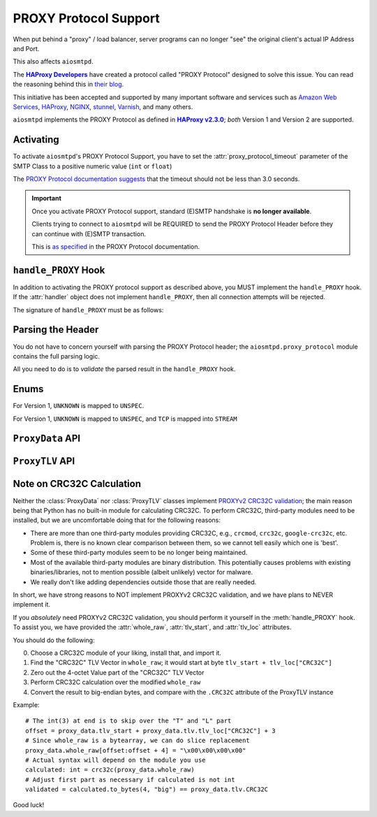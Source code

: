 .. _ProxyProtocol:

========================
 PROXY Protocol Support
========================

When put behind a "proxy" / load balancer,
server programs can no longer "see" the original client's actual IP Address and Port.

This also affects ``aiosmtpd``.

The |HAProxyDevelopers|_ have created a protocol called "PROXY Protocol"
designed to solve this issue.
You can read the reasoning behind this in `their blog`_.

.. _`HAProxyDevelopers`: https://www.haproxy.com/company/about-us/
.. |HAProxyDevelopers| replace:: **HAProxy Developers**
.. _their blog: https://www.haproxy.com/blog/haproxy/proxy-protocol/

This initiative has been accepted and supported by many important software and services
such as `Amazon Web Services`_, `HAProxy`_, `NGINX`_, `stunnel`_, `Varnish`_, and many others.

.. _Amazon Web Services: https://docs.aws.amazon.com/elasticloadbalancing/latest/classic/enable-proxy-protocol.html
.. _HAProxy: http://cbonte.github.io/haproxy-dconv/2.3/configuration.html#5.2-send-proxy
.. _NGINX: https://nginx.org/en/docs/stream/ngx_stream_proxy_module.html#proxy_protocol
.. _stunnel: https://www.stunnel.org/static/stunnel.html#proxy
.. _Varnish: https://info.varnish-software.com/blog/proxy-protocol-original-value-client-identity

``aiosmtpd`` implements the PROXY Protocol as defined in |HAProxy2.3.0|_;
*both* Version 1 and Version 2 are supported.

.. _HAProxy2.3.0: https://github.com/haproxy/haproxy/blob/v2.3.0/doc/proxy-protocol.txt
.. |HAProxy2.3.0| replace:: **HAProxy v2.3.0**


Activating
==========

To activate ``aiosmtpd``'s PROXY Protocol Support,
you have to set the :attr:`proxy_protocol_timeout` parameter of the SMTP Class
to a positive numeric value (``int`` or ``float``)

The `PROXY Protocol documentation suggests`_ that the timeout should not be less than 3.0 seconds.

.. _PROXY Protocol documentation suggests: https://github.com/haproxy/haproxy/blob/v2.3.0/doc/proxy-protocol.txt#L172-L174

.. important::

   Once you activate PROXY Protocol support,
   standard (E)SMTP handshake is **no longer available**.

   Clients trying to connect to ``aiosmtpd`` will be REQUIRED
   to send the PROXY Protocol Header
   before they can continue with (E)SMTP transaction.

   This is `as specified`_ in the PROXY Protocol documentation.

.. _as specified: https://github.com/haproxy/haproxy/blob/v2.3.0/doc/proxy-protocol.txt#L176-L180


``handle_PROXY`` Hook
=====================

In addition to activating the PROXY protocol support as described above,
you MUST implement the ``handle_PROXY`` hook.
If the :attr:`handler` object does not implement ``handle_PROXY``,
then all connection attempts will be rejected.

The signature of ``handle_PROXY`` must be as follows:

.. method:: handle_PROXY(server, session, envelope, proxy_data)

   :param server: The :class:`SMTP` instance invoking the hook.
   :type server: aiosmtpd.smtp.SMTP
   :param session: The Session data *so far* (see Important note below)
   :type session: Session
   :param envelope: The Envelope data *so far* (see Important note below)
   :type envelope: Envelope
   :param proxy_data: The result of parsing the PROXY Header
   :type proxy_data: ProxyData
   :return: Truthy or Falsey, indicating if the connection may continue or not, respectively

   .. important::

      The ``session.peer`` attribute will contain the ``IP:port`` information
      of the **directly adjacent** client.
      In other word,
      it will contain the endpoint identifier of the proxying entity.

      Endpoint identifier of the "original" client will be recorded
      *only* in the :attr:`proxy_data` parameter

      The ``envelope`` data will usually be empty(ish),
      because the PROXY handshake will take place before
      client can send any transaction data.


Parsing the Header
==================

You do not have to concern yourself with parsing the PROXY Protocol header;
the ``aiosmtpd.proxy_protocol`` module contains the full parsing logic.

All you need to do is to *validate* the parsed result in the ``handle_PROXY`` hook.

.. py:module:: aiosmtpd.proxy_protocol

Enums
=====

.. class:: AF

   .. py:attribute:: \
      UNSPEC = 0
      IP4 = 1
      IP6 = 2
      UNIX = 3

   For Version 1, ``UNKNOWN`` is mapped to ``UNSPEC``.

.. class:: PROTO

   .. py:attribute:: \
      UNSPEC = 0
      STREAM = 1
      DGRAM = 2

   For Version 1, ``UNKNOWN`` is mapped to ``UNSPEC``, and ``TCP`` is mapped into ``STREAM``

.. class:: V2_CMD

   .. py:attribute:: \
      LOCAL = 0
      PROXY = 1


``ProxyData`` API
=================

.. py:class:: ProxyData(\
   version=None\
   )

   |
   | :part:`Attributes & Properties`

   .. py:attribute:: version
      :type: Optional[int]

      Contains the version of the PROXY Protocol header.

      If ``None``, it indicates that parsing has failed and the header is malformed.

   .. py:attribute:: command
      :type: V2_CMD

      Contains the `command`_. Only set if ``version=2``

   .. py:attribute:: family
      :type: AF

      Contains the `address family`_.

      Valid values for Version 1 excludes :attr:`AF.UNIX`.

   .. py:attribute:: protocol
      :type: PROTO

      Contains an integer indicating the `transport protocol being proxied`_.

      Valid values for Version 1 excludes :attr:`PROTO.DGRAM`.

   .. py:attribute:: src_addr
      :type: Union[IPv4Address, IPv6Address, AnyStr]

      Contains the source address
      (i.e., address of the "original" client).

      The type of this attribute depends on the :attr:`address family <family>`.

   .. py:attribute:: dst_addr
      :type: Union[IPv4Address, IPv6Address, AnyStr]

      Contains the destination address
      (i.e., address of the proxying entity to which the "original" client connected).

      The type of this attribute depends on the address family.

   .. py:attribute:: src_port
      :type: int

      Contains the source port
      (i.e., port of the "original" client).

      Valid only for address family of :attr:`AF.INET` or :attr:`AF.INET6`

   .. py:attribute:: dst_port
      :type: int

      Contains the destination port
      (i.e., port of the proxying entity to which the "original" client connected).

      Valid only for address family of :attr:`AF.INET` or :attr:`AF.INET6`

   .. py:attribute:: rest
      :type: Union[bytes, bytearray]

      The contents depend on the version of the PROXY header *and* (for version 2)
      the address family.

      For PROXY Header version 1,
      it contains all the bytes following ``b"UNKNOWN"`` up until, but not including,
      the ``CRLF`` terminator.

      For PROXY Header version 2:

        * For address family ``UNSPEC``,
          it contains all the bytes following the 16-octet header preamble
        * For address families :attr:`AF.INET`, :attr:`AF.INET6`, and :attr:`AF.UNIX`
          it contains all the bytes following the address information

   .. py:attribute:: tlv
      :type: aiosmtpd.proxy_protocol.ProxyTLV

      This property contains the result of the TLV Parsing attempt of the :attr:`rest` attribute.

      If this property returns ``None`` that means either
      (1) :attr:`rest` is empty, or
      (2) TLV Parsing is not successful.

   .. py:attribute:: valid
      :type: bool

      This property will indicate if PROXY Header is valid or not.

   .. py:attribute:: whole_raw
      :type: bytearray

      This attribute contains the whole, undecoded and unmodified, PROXY Header.
      For version 1, it contains everything up to and including the terminating ``\r\n``.
      For version 2, it contains everything up to and including the last TLV Vector.

      If you need to verify the ``CRC32C`` TLV Vector (PROXYv2),
      you should run the CRC32C calculation against the contents of this attribute.
      For more information, see the next section, :ref:`crc32c`.

   .. py:attribute:: tlv_start
      :type: int

      This attribute points to the first TLV Vector *if exists*.

      If you need to verify the ``CRC32C`` TLV Vector,
      you should run the CRC32C calculation against the contents of this attribute.

      The value will be ``None`` if PROXY version is 1.

   |
   | :part:`Methods`

   .. py:method:: with_error(error_msg: str) -> ProxyData

      :param str error_msg: Error message
      :return: self

      Sets the instance's :attr:`error` attribute and returns itself.

   .. py:method:: same_attribs(_raises=False, **kwargs) -> bool

      :param _raises: If ``True``, raise exception if attribute not match/not found,
         instead of returning a bool. Defaults to ``False``
      :type _raises: bool
      :raises ValueError: if ``_raises=True`` and attribute is found but value is wrong
      :raises KeyError: if ``_raises=True`` and attribute is not found

      A helper method to quickly verify whether an attribute exists
      and contain the same value as expected.

      Example usage::

         proxy_data.same_attribs(
             version=1,
             protocol=b"TCP4",
             unknown_attrib=None
         )

      In the above example,
      ``same_attribs`` will check that all attributes
      ``version``, ``protocol``, and ``unknown_attrib`` exist,
      and contains the values ``1``, ``b"TCP4"``, and ``None``, respectively.

      Missing attributes and/or differing values will return a ``False``
      (unless ``_raises=True``)

      .. note::

         For other examples, take a look inside the ``test_proxyprotocol.py`` file.
         That file *extensively* uses ``same_attribs``.

   .. py:method:: __bool__()

      Allows an instance of ``ProxyData`` to be evaluated as boolean.
      In actuality, it simply returns the :attr:`valid` property.


``ProxyTLV`` API
================

.. py:class:: ProxyTLV()

   This class parses the `TLV portion`_ of the PROXY Header
   and presents the value in an easy-to-use way:
   A "TLV Vector" whose "Type" is found in :attr:`PP2_TYPENAME`
   can be accessed through the `.<NAME>` attribute.

   It is a subclass of :class:`dict`,
   so all of ``dict``'s methods are available.
   It is basically a `Dict[str, Any]` with additional methods and attributes.
   The list below only describes methods & attributes added to this class.

   .. py:attribute:: PP2_TYPENAME
      :type: Dict[int, str]

      A mapping of numeric Type to a human-friendly Name.

      The names are identical to the ones `listed in the documentation`_,
      but with the ``PP2_TYPE_``/``PP2_SUBTYPE_`` prefixes removed.

      .. note::

         The ``SSL`` Name is special.
         Rather than containing the TLV Subvectors as described in the standard,
         it is a ``bool`` value that indicates whether the PP2_SUBTYPE_SSL

   .. py:attribute:: tlv_loc
      :type: Dict[str, int]

      A mapping to show the start location of certain TLV Vectors.

      The keys are the TYPENAME (see :attr:`PP2_TYPENAME` above),
      and the value is the offset from start of the TLV Vectors.

   .. py:method:: same_attribs(_raises=False, **kwargs) -> bool

      :param _raises: If ``True``, raise exception if attribute not match/not found,
         instead of returning a bool. Defaults to ``False``
      :type _raises: bool
      :raises ValueError: if ``_raises=True`` and attribute is found but value is wrong
      :raises KeyError: if ``_raises=True`` and attribute is not found

      A helper method to quickly verify whether an attribute exists
      and contain the same value as expected.

      Example usage::

         assert isinstance(proxy_tlv, ProxyTLV)
         proxy_tlv.same_attribs(
             AUTHORITY=b"some_authority",
             SSL=True,
         )

      In the above example,
      ``same_attribs`` will check that the attributes
      ``AUTHORITY`` and ``SSL`` exist,
      and contains the values ``b"some_authority"`` and ``True``, respectively.

      Missing attributes and/or differing values will return a ``False``
      (unless ``_raises=True``)

      .. note::

         For other examples, take a look inside the ``test_proxyprotocol.py`` file.
         That file *extensively* uses ``same_attribs``.

   .. py:classmethod:: from_raw(raw) -> Optional[ProxyTLV]

      :param raw: The raw bytes containing the TLV Vectors
      :type raw: Union[bytes, bytearray]
      :return: A new instance of ProxyTLV, or ``None`` if parsing failed

      This triggers the parsing of raw bytes/bytearray into a ProxyTLV instance.

      Internally it relies on the :meth:`parse` classmethod to perform the parsing.

      Unlike the default behavior of :meth:`parse`,
      ``from_raw`` will NOT perform a partial parsing.

   .. py:classmethod:: parse(chunk, partial_ok=True) -> Dict[str, Any]

      :param chunk: The bytes to parse into TLV Vectors
      :type chunk: Union[bytes, bytearray]
      :param partial_ok: If ``True``, return partially-parsed TLV Vectors as is.
         If ``False``, (re)raise ``MalformedTLV``
      :type partial_ok: bool
      :return: A mapping of typenames and values

      This performs a recursive parsing of the bytes.
      If it encounters a TYPE that ProxyTLV doesn't recognize,
      the TLV Vector will be assigned a typename of `"xNN"`

      Partial parsing is possible when ``partial_ok=True``;
      if during the parsing an error happened,
      `parse` will abort returning the TLV Vectors it had successfully decoded.

   .. py:classmethod:: name_to_num(name) -> Optional[int]

      :param name: The name to back-map into TYPE numeric
      :type name: str
      :return: The numeric value associated to the typename, ``None`` if no such mapping is found

      This is a helper method to perform back-mapping of typenames.

.. _crc32c:

Note on CRC32C Calculation
==========================

Neither the :class:`ProxyData` nor :class:`ProxyTLV` classes implement `PROXYv2 CRC32C validation`_;
the main reason being that Python has no built-in module for calculating CRC32C.
To perform CRC32C, third-party modules need to be installed,
but we are uncomfortable doing that for the following reasons:

* There are more than one third-party modules providing CRC32C,
  e.g., ``crcmod``, ``crc32c``, ``google-crc32c``, etc.
  Problem is, there is no known clear comparison between them,
  so we cannot tell easily which one is 'best'.
* Some of these third-party modules seem to be no longer being maintained.
* Most of the available third-party modules are binary distribution.
  This potentially causes problems with existing binaries/libraries,
  not to mention possible (albeit unlikely) vector for malware.
* We really don't like adding dependencies outside those that are really needed.

In short, we have strong reasons to NOT implement PROXYv2 CRC32C validation,
and we have plans to NEVER implement it.

If you *absolutely* need PROXYv2 CRC32C validation,
you should perform it yourself in the :meth:`handle_PROXY` hook.
To assist you, we have provided the :attr:`whole_raw`, :attr:`tlv_start`, and :attr:`tlv_loc` attributes.

You should do the following:

0. Choose a CRC32C module of your liking, install that, and import it.

1. Find the "CRC32C" TLV Vector in ``whole_raw``;
   it would start at byte ``tlv_start + tlv_loc["CRC32C"]``

2. Zero out the 4-octet Value part of the "CRC32C" TLV Vector

3. Perform CRC32C calculation over the modified ``whole_raw``

4. Convert the result to big-endian bytes,
   and compare with the ``.CRC32C`` attribute of the ProxyTLV instance

Example::

    # The int(3) at end is to skip over the "T" and "L" part
    offset = proxy_data.tlv_start + proxy_data.tlv.tlv_loc["CRC32C"] + 3
    # Since whole_raw is a bytearray, we can do slice replacement
    proxy_data.whole_raw[offset:offset + 4] = "\x00\x00\x00\x00"
    # Actual syntax will depend on the module you use
    calculated: int = crc32c(proxy_data.whole_raw)
    # Adjust first part as necessary if calculated is not int
    validated = calculated.to_bytes(4, "big") == proxy_data.tlv.CRC32C

Good luck!

.. _`command`: https://github.com/haproxy/haproxy/blob/v2.3.0/doc/proxy-protocol.txt#L346-L358
.. _`address family`: https://github.com/haproxy/haproxy/blob/v2.3.0/doc/proxy-protocol.txt#L366-L381
.. _`INET protocol and family`:  https://github.com/haproxy/haproxy/blob/v2.3.0/doc/proxy-protocol.txt#L207-L213
.. _`transport protocol being proxied`: https://github.com/haproxy/haproxy/blob/v2.3.0/doc/proxy-protocol.txt#L388-L402
.. _TLV portion: https://github.com/haproxy/haproxy/blob/v2.3.0/doc/proxy-protocol.txt#L519
.. _listed in the documentation: https://github.com/haproxy/haproxy/blob/v2.3.0/doc/proxy-protocol.txt#L538-L549
.. _PROXYv2 CRC32C validation: https://github.com/haproxy/haproxy/blob/v2.3.0/doc/proxy-protocol.txt#L574-L597
